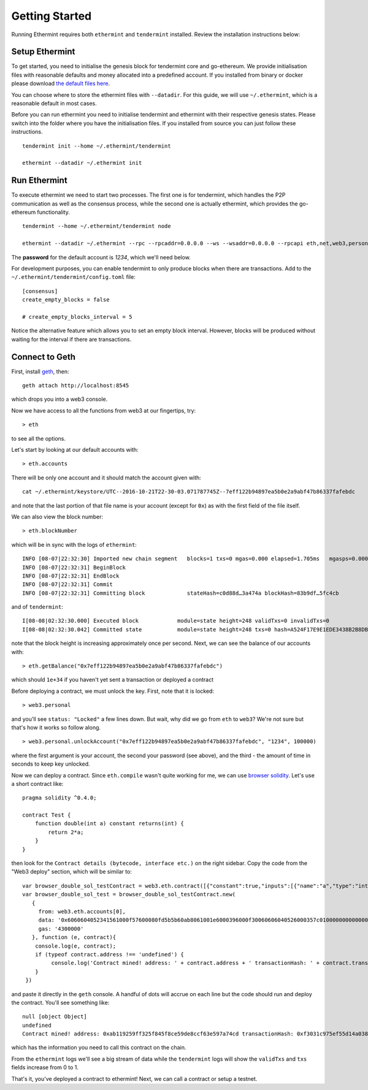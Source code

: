 .. _getting-started:

Getting Started
===============

Running Ethermint requires both ``ethermint`` and ``tendermint`` installed. Review the installation instructions below:

Setup Ethermint
---------------

To get started, you need to initialise the genesis block for tendermint core and go-ethereum. We provide initialisation
files with reasonable defaults and money allocated into a predefined account. If you installed from binary or docker
please download `the default files here <https://github.com/wastl-junior/ethermint/tree/develop/setup>`_.

You can choose where to store the ethermint files with ``--datadir``. For this guide, we will use ``~/.ethermint``, which is a reasonable default in most cases.

Before you can run ethermint you need to initialise tendermint and ethermint with their respective genesis states.
Please switch into the folder where you have the initialisation files. If you installed from source you can just follow
these instructions.

::

        tendermint init --home ~/.ethermint/tendermint

        ethermint --datadir ~/.ethermint init

Run Ethermint
-------------

To execute ethermint we need to start two processes. The first one is for tendermint, which handles the P2P
communication as well as the consensus process, while the second one is actually ethermint, which provides the
go-ethereum functionality.

::

        tendermint --home ~/.ethermint/tendermint node

        ethermint --datadir ~/.ethermint --rpc --rpcaddr=0.0.0.0 --ws --wsaddr=0.0.0.0 --rpcapi eth,net,web3,personal,admin

The **password** for the default account is *1234*, which we'll need below.

For development purposes, you can enable tendermint to only produce blocks when there are transactions. Add to the
``~/.ethermint/tendermint/config.toml`` file:

::

        [consensus]
        create_empty_blocks = false

        # create_empty_blocks_interval = 5

Notice the alternative feature which allows you to set an empty block interval. However, blocks will be produced without waiting
for the interval if there are transactions.

Connect to Geth
---------------

First, install `geth <https://github.com/ethereum/go-ethereum>`_, then:

::

        geth attach http://localhost:8545

which drops you into a web3 console.

Now we have access to all the functions from web3 at our fingertips, try:

::

        > eth

to see all the options.

Let's start by looking at our default accounts with:

::

        > eth.accounts

There will be only one account and it should match the account given with:

::

        cat ~/.ethermint/keystore/UTC--2016-10-21T22-30-03.071787745Z--7eff122b94897ea5b0e2a9abf47b86337fafebdc

and note that the last portion of that file name is your account (except for ``0x``) as with the first field of the file itself.

We can also view the block number:

::

        > eth.blockNumber

which will be in sync with the logs of ``ethermint``:

::

        INFO [08-07|22:32:30] Imported new chain segment   blocks=1 txs=0 mgas=0.000 elapsed=1.705ms   mgasps=0.000  number=248 hash=7fbd05…a231a8
        INFO [08-07|22:32:31] BeginBlock
        INFO [08-07|22:32:31] EndBlock
        INFO [08-07|22:32:31] Commit
        INFO [08-07|22:32:31] Committing block		   stateHash=c0d88d…3a474a blockHash=83b9df…5fc4cb

and of ``tendermint``:

::

        I[08-08|02:32:30.000] Executed block		module=state height=248 validTxs=0 invalidTxs=0
        I[08-08|02:32:30.042] Committed state		module=state height=248 txs=0 hash=A524F17E9E1EDE3438B2B8DB231B719BCA8A38B5872C48E43A6B29BB189FA749

note that the block height is increasing approximately once per second. Next, we can see the balance of our accounts with:

::

        > eth.getBalance("0x7eff122b94897ea5b0e2a9abf47b86337fafebdc")

which should ``1e+34`` if you haven't yet sent a transaction or deployed a contract

Before deploying a contract, we must unlock the key. First, note that it is locked:

::

        > web3.personal

and you'll see ``status: "Locked"`` a few lines down. But wait, why did we go from ``eth`` to ``web3``? We're not sure but that's how it works so follow along.

::

        > web3.personal.unlockAccount("0x7eff122b94897ea5b0e2a9abf47b86337fafebdc", "1234", 100000)

where the first argument is your account, the second your password (see above), and the third - the amount of time in seconds to keep key unlocked.


Now we can deploy a contract. Since ``eth.compile`` wasn't quite working for me, we can use `browser solidity <https://ethereum.github.io/browser-solidity>`_. Let's use a short contract like:

::

        pragma solidity ^0.4.0;

        contract Test {
            function double(int a) constant returns(int) {
                return 2*a;
            }
        }

then look for the ``Contract details (bytecode, interface etc.)`` on the right sidebar. Copy the code from the "Web3 deploy" section, which will be similar to:

::

        var browser_double_sol_testContract = web3.eth.contract([{"constant":true,"inputs":[{"name":"a","type":"int256"}],"name":"double","outputs":[{"name":"","type":"int256"}],"payable":false,"type":"function"}]);
        var browser_double_sol_test = browser_double_sol_testContract.new(
           {
             from: web3.eth.accounts[0],
             data: '0x6060604052341561000f57600080fd5b5b60ab8061001e6000396000f30060606040526000357c0100000000000000000000000000000000000000000000000000000000900463ffffffff1680636ffa1caa14603d575b600080fd5b3415604757600080fd5b605b60048080359060200190919050506071565b6040518082815260200191505060405180910390f35b60008160020290505b9190505600a165627a7a72305820c5fd101c8bd62761d1803c865fd4af5c57f3752e6212d7ccebd5b4a23fcd23180029',
             gas: '4300000'
           }, function (e, contract){
            console.log(e, contract);
            if (typeof contract.address !== 'undefined') {
                 console.log('Contract mined! address: ' + contract.address + ' transactionHash: ' + contract.transactionHash);
            }
         })

and paste it directly in the ``geth`` console. A handful of dots will accrue on each line but the code should run and deploy the contract. You'll see something like:

::

        null [object Object]
        undefined
        Contract mined! address: 0xab119259ff325f845f8ce59de8ccf63e597a74cd transactionHash: 0xf3031c975ef55d14a0382df748b3e66a22c61922b80075ee244c493db5f80c5c

which has the information you need to call this contract on the chain.

From the ``ethermint`` logs we'll see a big stream of data while the ``tendermint`` logs will show the ``validTxs`` and ``txs`` fields increase from 0 to 1.

That's it, you've deployed a contract to ethermint! Next, we can call a contract or setup a testnet.
